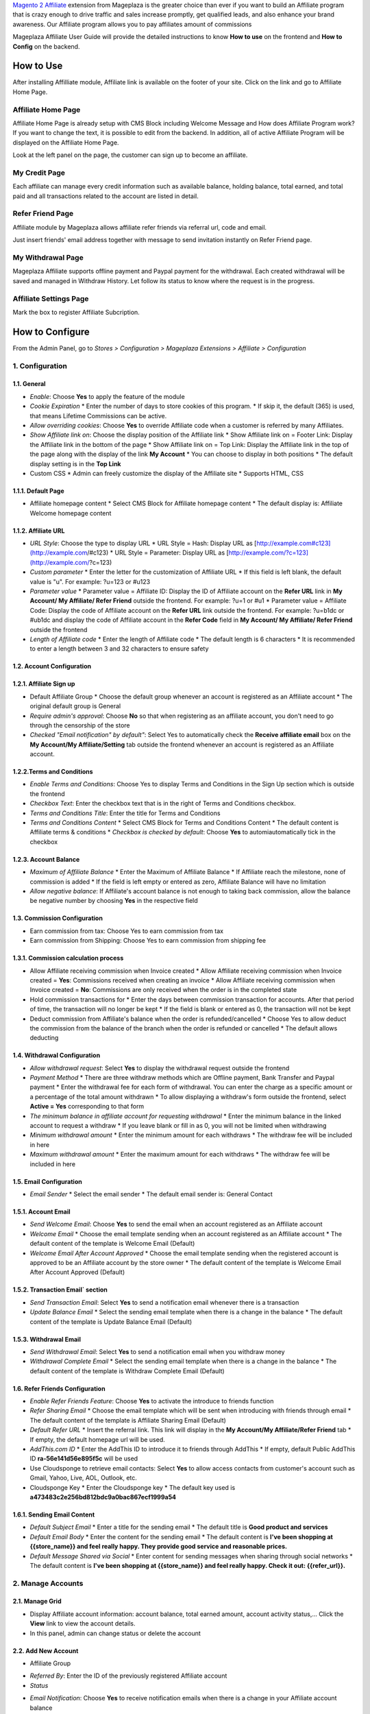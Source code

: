 

`Magento 2 Affiliate`_ extension from Mageplaza is the greater choice than ever if you want to build an Affiliate program that is crazy enough to drive traffic and sales increase promptly, get qualified leads, and also enhance your brand awareness. Our Affiliate program allows you to pay affiliates amount of commissions 


Mageplaza Affiliate User Guide will provide the detailed instructions to know **How to use** on the frontend and  **How to Config** on the backend.

How to Use
^^^^^^^^^^^^^^

After installing Affilliate module, Affiliate link is available on the footer of your site. Click on the link and go to Affiliate Home Page. 

Affiliate Home Page
``````````````````````

Affiliate Home Page is already setup with CMS Block including Welcome Message and How does Affiliate Program work? If you want to change the text, it is possible to edit from the backend. In addition, all of active Affiliate Program will be displayed on the Affiliate Home Page.

.. image:: https://i.imgur.com/hqZGoQs.png

Look at the left panel on the page, the customer can sign up to become an affiliate.

.. image:: https://i.imgur.com/SVNIBSZ.png

My Credit Page
`````````````````

Each affiliate can manage every credit information such as available balance, holding balance, total earned, and total paid and all transactions related to the account are listed in detail.

.. image:: https://i.imgur.com/PwqIyJw.png

Refer Friend Page
````````````````````

Affiliate module by Mageplaza allows affiliate refer friends via referral url, code and email. 

.. image:: https://i.imgur.com/JNdDc6y.png

Just insert friends' email address together with message to send invitation instantly on Refer Friend page.

My Withdrawal Page
````````````````````

.. image:: https://i.imgur.com/O4RnMKe.png

Mageplaza Affiliate supports offline payment and Paypal payment for the withdrawal. Each created withdrawal will be saved and managed in Withdraw History. Let follow its status to know where the request is in the progress.

Affiliate Settings Page
`````````````````````````

Mark the box to register Affiliate Subcription.

.. image:: https://i.imgur.com/fAlNhr3.png

How to Configure
^^^^^^^^^^^^^^^^^^^

From the Admin Panel, go to `Stores > Configuration > Mageplaza Extensions > Affiliate > Configuration`

.. image:: https://i.imgur.com/0uQYsSN.png


1. Configuration
``````````````````````````````

.. image:: https://i.imgur.com/Ockt6Oa.png

1.1. General 
~~~~~~~~~~~~~~~~~~~~~~~

* `Enable`: Choose **Yes** to apply the feature of the module 
* `Cookie Expiration`
  * Enter the number of days to store cookies of this program. 
  * If skip it, the default (365) is used, that means Lifetime Commissions can be active.
* `Allow overriding cookies`: Choose **Yes** to override Affiliate code when a customer is referred by many Affiliates. 
* `Show Affiliate link on`: Choose the display position of the Affiliate link
  * Show Affiliate link on = Footer Link: Display the Affiliate link in the bottom of the page
  * Show Affiliate link on = Top Link: Display the Affiliate link in the top of the page along with the display of the link **My Account**
  * You can choose to display in both positions
  * The default display setting is in the **Top Link**
* Custom CSS
  * Admin can freely customize the display of the Affiliate site 
  * Supports HTML, CSS
    
1.1.1. Default Page
~~~~~~~~~~~~~~~~~~~~~~~

* Affiliate homepage content
  * Select CMS Block for Affiliate homepage content
  * The default display is: Affiliate Welcome homepage content

1.1.2. Affiliate URL
~~~~~~~~~~~~~~~~~~~~~~~

* `URL Style`: Choose the type to display URL
  * URL Style = Hash: Display URL  as [http://example.com#c123](http://example.com/#c123)
  * URL Style = Parameter: Display URL  as [http://example.com/?c=123](http://example.com/?c=123)
* `Custom parameter`
  * Enter the letter for the customization of Affiliate URL
  * If this field is left blank, the default value is "u". For example: ?u=123 or #u123
* `Parameter value`
  * Parameter value = Affiliate ID: Display the ID of Affiliate account on the **Refer URL** link in **My Account/ My Affiliate/ Refer Friend** outside the frontend. For example: ?u=1 or #u1
  * Parameter value = Affiliate Code: Display the code of Affiliate account on the **Refer URL** link outside the frontend. For example: ?u=b1dc or #ub1dc and display the code of Affiliate account in the **Refer Code** field in **My Account/ My Affiliate/ Refer Friend** outside the frontend
* `Length of Affiliate code`
  * Enter the length of Affiliate code
  * The default length is 6 characters 
  * It is recommended to enter a length between 3 and 32 characters to ensure safety

1.2. Account Configuration
~~~~~~~~~~~~~~~~~~~~~~~~~~~~~

1.2.1. Affiliate Sign up
~~~~~~~~~~~~~~~~~~~~~~~~~

* Default Affiliate Group
  * Choose the default group whenever an account is registered as an Affiliate account
  * The original default group is General 
* `Require admin's approval`: Choose **No** so that when registering as an affiliate account, you don't need to go through the censorship of the store
* `Checked "Email notification" by default"`: Select Yes to automatically check the **Receive affiliate email** box on the **My Account/My Affiliate/Setting** tab outside the frontend whenever an account is registered as an Affiliate account.

1.2.2.Terms and Conditions
~~~~~~~~~~~~~~~~~~~~~~~~~~~~~

* `Enable Terms and Conditions`: Choose Yes to display Terms and Conditions in the Sign Up section which is outside the frontend
* `Checkbox Text`: Enter the checkbox text that is in the right of Terms and Conditions checkbox.
* `Terms and Conditions Title`: Enter the title for Terms and Conditions
* `Terms and Conditions Content`
  * Select CMS Block for Terms and Conditions Content
  * The default content is Affiliate terms & conditions
  * `Checkbox is checked by default`: Choose **Yes** to automiautomatically tick in the checkbox

1.2.3. Account Balance
~~~~~~~~~~~~~~~~~~~~~~~

* `Maximum of Affiliate Balance`
  * Enter the Maximum of Affiliate Balance
  * If Affiliate reach the milestone, none of commission is added 
  * If the field is left empty or entered as zero, Affiliate Balance will have no limitation
* `Allow negative balance`: If Affiliate's account balance is not enough to taking back commission, allow the balance be negative number by choosing **Yes** in the respective field

1.3. Commission Configuration
~~~~~~~~~~~~~~~~~~~~~~~~~~~~~~~~

* Earn commission from tax: Choose Yes to earn commission from tax
* Earn commission from Shipping: Choose Yes to earn commission from shipping fee

1.3.1. Commission calculation process
~~~~~~~~~~~~~~~~~~~~~~~~~~~~~~~~~~~~~~

* Allow Affiliate receiving commission when Invoice created
  * Allow Affiliate receiving commission when Invoice created = **Yes**: Commissions received when creating an invoice
  * Allow Affiliate receiving commission when Invoice created = **No**: Commissions are only received when the order is in the completed state
* Hold commission transactions for
  * Enter the days between commission transaction for accounts. After that period of time, the transaction will no longer be kept
  * If the field is blank or entered as 0, the transaction will not be kept
* Deduct commission from Affiliate's balance when the order is refunded/cancelled
  * Choose Yes to allow deduct the commission from the balance of the  branch when the order is refunded or cancelled
  * The default allows deducting
  
1.4. Withdrawal Configuration
~~~~~~~~~~~~~~~~~~~~~~~~~~~~~~~~

* `Allow withdrawal request`: Select **Yes** to display the withdrawal request outside the frontend
* `Payment Method`
  * There are three withdraw methods  which are Offline payment, Bank Transfer and Paypal payment
  * Enter the withdrawal fee for each form of withdrawal. You can enter the charge as a specific amount or a percentage of the total amount withdrawn
  * To allow displaying a withdraw's form outside the frontend, select **Active = Yes** corresponding to that form
* `The minimum balance in affiliate account for requesting withdrawal` 
  * Enter the minimum balance in the linked account to request a withdraw
  * If you leave blank or fill in as 0, you will not be limited when withdrawing
* `Minimum withdrawal amount`
  * Enter the minimum amount for each withdraws
  * The withdraw fee will be included in here
* `Maximum withdrawal amount` 
  * Enter the maximum amount for each withdraws
  * The withdraw fee will be included in here

1.5. Email Configuration
~~~~~~~~~~~~~~~~~~~~~~~~~

* `Email Sender`
  * Select the email sender
  * The default email sender is: General Contact 

1.5.1. Account Email
~~~~~~~~~~~~~~~~~~~~~~

* `Send Welcome Email`: Choose **Yes** to send the email when an  account registered as an Affiliate account
* `Welcome Email`
  * Choose the email template sending when  an  account registered as an Affiliate account
  * The default content of the template is Welcome Email (Default)
* `Welcome Email After Account Approved`
  * Choose the email template sending when the registered account is approved to be an Affiliate account by the store owner
  * The default content of the template is Welcome Email After Account Approved (Default)
  
1.5.2. Transaction Email` section
~~~~~~~~~~~~~~~~~~~~~~~~~~~~~~~~~~

* `Send Transaction Email`: Select **Yes**  to send a notification email whenever there is a transaction
* `Update Balance Email`
  * Select  the sending email template when there is a change in the balance
  * The default content of the template is Update Balance Email (Default)

1.5.3. Withdrawal Email
~~~~~~~~~~~~~~~~~~~~~~~~~

* `Send Withdrawal Email`: Select **Yes** to send a notification email when you withdraw money
* `Withdrawal Complete Email`
  * Select the sending email template when there is a change in the balance
  * The default content of the template is Withdraw Complete Email (Default)

1.6. Refer Friends Configuration
~~~~~~~~~~~~~~~~~~~~~~~~~~~~~~~~~~

* `Enable Refer Friends Feature`: Choose **Yes** to activate the introduce to friends function
* `Refer Sharing Email` 
  * Choose the email template which will be sent when introducing with friends through email
  * The default content of the template is Affiliate Sharing Email (Default)
* `Default Refer URL`
  * Insert the referral link. This link will display in the **My Account/My Affiliate/Refer Friend** tab
  * If empty, the default homepage url will be used.
* `AddThis.com ID`
  * Enter the AddThis ID to introduce it to friends through AddThis
  * If empty, default Public AddThis ID **ra-56e141d56e895f5c** will be used
* Use Cloudsponge to retrieve email contacts: Select **Yes** to allow access contacts from customer's account such as Gmail, Yahoo, Live, AOL, Outlook, etc.
* Cloudsponge Key
  * Enter the Cloudsponge key
  * The default key used is **a473483c2e256bd812bdc9a0bac867ecf1999a54**

1.6.1. Sending Email Content
~~~~~~~~~~~~~~~~~~~~~~~~~~~~~

* `Default Subject Email`
  * Enter a title for the sending email
  * The default title is **Good product and services**
* `Default Email Body`
  * Enter the content for the sending email
  * The default content is **I've been shopping at {{store_name}} and feel really happy. They provide good service and reasonable prices.**
* `Default Message Shared via Social`
  * Enter content for sending messages when sharing through social networks
  * The default content is **I've been shopping at {{store_name}} and feel really happy. Check it out: {{refer_url}}.**

2. Manage Accounts
`````````````````````````````

2.1. Manage Grid
~~~~~~~~~~~~~~~~~~~~~~~~~

* Display Affiliate account information: account balance, total earned amount, account activity status,... Click the **View** link to view the account details.
* In this panel, admin can change status or delete the account

.. image:: https://i.imgur.com/Plbwpkv.png

2.2. Add New Account
~~~~~~~~~~~~~~~~~~~~~~~~~

.. image:: https://i.imgur.com/Os0qc4U.png

* Affiliate Group

.. image:: https://i.imgur.com/I3cPbFF.png

  * Select the group for the created Affiliate account
  * You are not allowed to leave this field empty
* `Referred By`: Enter the ID of the previously registered Affiliate account
* `Status`

.. image:: https://i.imgur.com/dGspIbc.png

  * Status = Active: The Affiliate account which is just created can start working now
  * Status = Inactive: The Affiliate account which is just created can't start working yet
  * Status = Need Approved: he Affiliate account which is just created needs to be approved by admin
* `Email Notification`: Choose **Yes** to receive notification emails when there is a change in your Affiliate account balance


Assign to Affiliate Group
~~~~~~~~~~~~~~~~~~~~~~~~~~~~

After adding the new Affiliate accounts, store admin can manage them in the **Accounts Management** grid.

* On the grid, find the Affiliate account needed to assign and open the **Edit** mode.
* Choose the Affiliate group to assign. By the default, “General” is chosen.

  .. image:: https://cdn.mageplaza.com/docs/aff-assign-to-affiliate-group.gif


Add Affiliate Group
~~~~~~~~~~~~~~~~~~~~~~

On the Admin Panel, go to `Affiliate > Groups`.

* Click on `Add new groups` button
* Complete `Name` of the new group
* Set `Status` to “Enabled”
* Tap `Save Group` on the upper-right corner

  .. image:: https://cdn.mageplaza.com/docs/aff-create-affiliate-group.gif

4. Campaigns
`````````````````````````````

Login to Magento Admin, `Affiliate > Campaigns`.

  .. image:: https://cdn.mageplaza.com/docs/aff-create-affiliate-campaign.gif

It is necessary to go over four tabs: “Campaign Information”, “Conditions”, “Discounts”, and “Commissions”.

* In the **Campaign Information** section, do the following:

  * Set `Name` for the campaign and write `Description` for that if need.
  * Assign to `Affiliate Groups` who the campaign applies for.
  * Choose `Website` and the display positions on the website 
  * This is not required but you can set the active time in the `Active From Date` and Active To Date` field for the better management. You can use “Calendar” icon or insert manually.
  * Set `Sort Order` in the list of Affiliate campaign.

.. image:: https://cdn.mageplaza.com/media/general/1fQnKPn.png

* In the **Conditions** section, 
  
  * The short message If ALL of these conditions are TRUE is visible for you, and especially, you can customize the message when click on ALL and TRUE link.
    
    * Click on the **ALL** link, “ALL” and “ANY” options are available.
    * Click on the **TRUE** link, “TRUE” and “FALSE” options are available.
  
  * Tap the “Add Conditions” icon, and the campaign is enabled if all conditions are met.

  For example, Affiliate program is active if Affiliate creates an order that includes 3 items in the cart.

.. image:: https://cdn.mageplaza.com/media/general/rMIR6Mu.png

  * Leave the conditions blank if you want to apply for all products

* Continuing with **Discounts** section, you will give some utilities to customers who make a purchase via Affiliate link.
  
  * Set `Apply` to the needed type of discount, including:
    
    * Percent of product price discount
    * Fixed amount discount
    * Fixed amount discount for whole cart
    * Buy X get Y free
  
  * Enter `Discount Amount` field. For example, insert number 5 for 5% discount.  
  * Enter `Discount Qty Step (Buy X)` and `Maximum Qty Discount is Applied to` as you need.
  * If you want to discount for shipping amount, set `Apply to Shipping Amount` to “Yes”.
  * Enable `Free Shipping` by choosing “Yes” for that 
  * Leave some `Discount Description` if necessary.

.. image:: https://cdn.mageplaza.com/media/general/97otiGw.png

* Finally, **Commissions** tab allows store admin to set “Pay Per Sale” promotion. 

  * Click on `Add` button to create tiers and set commission rule for that.
  * Choose type and value of commission in the 1st order and the next orders. You can set them to the same or separated option depending on your strategy.

.. image:: https://cdn.mageplaza.com/media/general/aiTA8xq.png

*

  * Enable to add unlimited tiers and delete any tiers you need when tapping `Delete` button in the same row.
  * On the Admin Panel, go to `Affiliate > Settings`, open **Commissions Configuration** section,
    
    * To allow calculating commissions from tax and shipping fee, set `Earn commission from tax` and `Earn commission from shipping fee` to "Yes".
    * Under **Commission calculation process** part, 
      
      * To require to create the invoice before Affiliate receives commissions, select "Yes" for `Allow Affiliate receiving commission when Invoice created`.
      * Insert the days for `Hold commission transactions for`. If empty or zero, transaction is not held.
      * To allow getting back commission when the order using the commission to pay is cancelled,set `Deduct commission from Affiliate's balance when order is refunded/canceled` to "Yes".

.. image:: https://cdn.mageplaza.com/media/general/0QJqk5n.png

When complete all, tap `Save` to apply the new Affiliate program or click on `Save and Continue Edit` to adjust any information.

Manage Affiliate Withdraws
```````````````````````````````

Create new Affiliate Withdraw
~~~~~~~~~~~~~~~~~~~~~~~~~~~~~~~

* Login to Magento Admin, `Affiliate > Withdraws`.
* Click on `Add New Withdrawal` button.
* Choose an affiliate account to create a withdrawal 
* Under **Withdrawal Configuration** section,
  
  * Enter the number of the withdrawal that includes fee into `Amount` field.
  * Enter the fee for the withdrawal if have. If empty, the configuration value is used.
  * Choose one of two available payment methods: Offline Payment or Paypal Payment.

* Under **Payment Detail** section,
 
 * If select Offline Payment, fill out `Address` to receive.
  * If select Paypal Payment, enter `Paypal Email` and `Transaction ID`.


  .. image:: https://cdn.mageplaza.com/docs/affiliate-create-withdrawal.gif

Manage Affiliate Transaction
```````````````````````````````````

Create new Affiliate Transaction
~~~~~~~~~~~~~~~~~~~~~~~~~~~~~~~~~~~~

* Login to Magento Admin, `Affiliate > Transaction`.
* Click on `Add new transaction` button.
* Choose an affiliate account for the new transaction.
* Under **Transaction Information** section,
 
  * Enter the number into `Amount` field that might be adding or subtract affiliate's balance.
  * Set `Title` for the transaction.
  * Enter the holding days into `Holding Transaction for` field.

  .. image:: https://cdn.mageplaza.com/docs/affiliate-create-transaction.gif

  

.. _Magento 2 Affiliate: https://www.mageplaza.com/magento-2-affiliate-extension/
